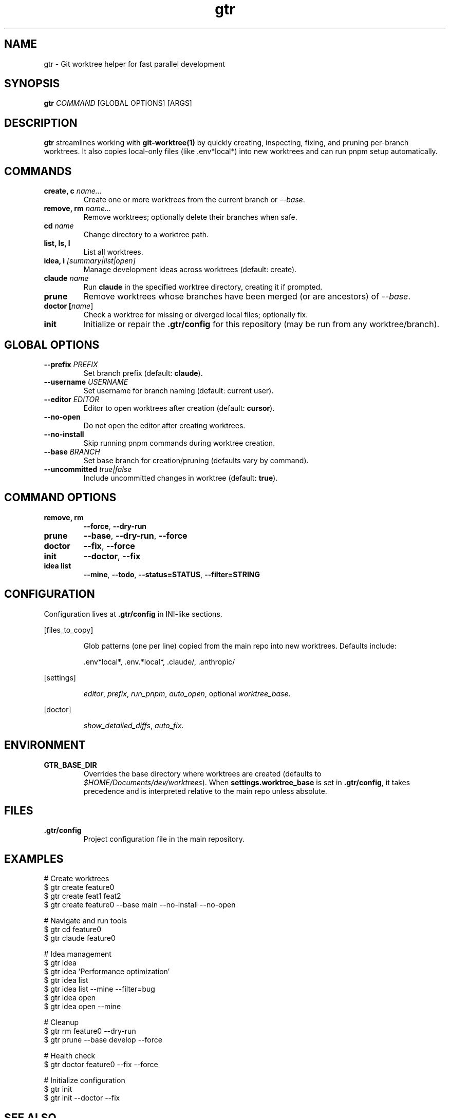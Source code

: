 .TH gtr 1 "September 2025" "gtr" "User Commands"
.SH NAME
gtr \- Git worktree helper for fast parallel development
.SH SYNOPSIS
.B gtr
\fICOMMAND\fR [GLOBAL OPTIONS] [ARGS]
.SH DESCRIPTION
\fBgtr\fR streamlines working with \fBgit-worktree(1)\fR by quickly creating,
inspecting, fixing, and pruning per-branch worktrees. It also copies local-only
files (like .env*local*) into new worktrees and can run pnpm setup automatically.
.SH COMMANDS
.TP
.B create, c \fIname...\fR
Create one or more worktrees from the current branch or \fI--base\fR.
.TP
.B remove, rm \fIname...\fR
Remove worktrees; optionally delete their branches when safe.
.TP
.B cd \fIname\fR
Change directory to a worktree path.
.TP
.B list, ls, l
List all worktrees.
.TP
.B idea, i \fI[summary|list|open]\fR
Manage development ideas across worktrees (default: create).
.TP
.B claude \fIname\fR
Run \fBclaude\fR in the specified worktree directory, creating it if prompted.
.TP
.B prune
Remove worktrees whose branches have been merged (or are ancestors) of \fI--base\fR.
.TP
.B doctor [\fIname\fR]
Check a worktree for missing or diverged local files; optionally fix.
.TP
.B init
Initialize or repair the \fB.gtr/config\fR for this repository (may be run from any worktree/branch).
.SH GLOBAL OPTIONS
.TP
.B --prefix \fIPREFIX\fR
Set branch prefix (default: \fBclaude\fR).
.TP
.B --username \fIUSERNAME\fR
Set username for branch naming (default: current user).
.TP
.B --editor \fIEDITOR\fR
Editor to open worktrees after creation (default: \fBcursor\fR).
.TP
.B --no-open
Do not open the editor after creating worktrees.
.TP
.B --no-install
Skip running pnpm commands during worktree creation.
.TP
.B --base \fIBRANCH\fR
Set base branch for creation/pruning (defaults vary by command).
.TP
.B --uncommitted \fItrue|false\fR
Include uncommitted changes in worktree (default: \fBtrue\fR).
.SH COMMAND OPTIONS
.TP
.B remove, rm
\fB--force\fR, \fB--dry-run\fR
.TP
.B prune
\fB--base\fR, \fB--dry-run\fR, \fB--force\fR
.TP
.B doctor
\fB--fix\fR, \fB--force\fR
.TP
.B init
\fB--doctor\fR, \fB--fix\fR
.TP
.B idea list
\fB--mine\fR, \fB--todo\fR, \fB--status=STATUS\fR, \fB--filter=STRING\fR
.SH CONFIGURATION
Configuration lives at \fB.gtr/config\fR in INI-like sections.
.PP
[files_to_copy]
.IP
Glob patterns (one per line) copied from the main repo into new worktrees.
Defaults include:
.IP
\&.env*local*, .env.*local*, .claude/, .anthropic/
.PP
[settings]
.IP
\fIeditor\fR, \fIprefix\fR, \fIrun_pnpm\fR, \fIauto_open\fR, optional \fIworktree_base\fR.
.PP
[doctor]
.IP
\fIshow_detailed_diffs\fR, \fIauto_fix\fR.
.SH ENVIRONMENT
.TP
.B GTR_BASE_DIR
Overrides the base directory where worktrees are created (defaults to
\fI$HOME/Documents/dev/worktrees\fR). When \fBsettings.worktree_base\fR is set in
\fB.gtr/config\fR, it takes precedence and is interpreted relative to the main repo
unless absolute.
.SH FILES
.TP
.B .gtr/config
Project configuration file in the main repository.
.SH EXAMPLES
.nf
# Create worktrees
$ gtr create feature0
$ gtr create feat1 feat2
$ gtr create feature0 --base main --no-install --no-open

# Navigate and run tools
$ gtr cd feature0
$ gtr claude feature0

# Idea management
$ gtr idea
$ gtr idea 'Performance optimization'
$ gtr idea list
$ gtr idea list --mine --filter=bug
$ gtr idea open
$ gtr idea open --mine

# Cleanup
$ gtr rm feature0 --dry-run
$ gtr prune --base develop --force

# Health check
$ gtr doctor feature0 --fix --force

# Initialize configuration
$ gtr init
$ gtr init --doctor --fix
.fi
.SH SEE ALSO
git-worktree(1), git-branch(1)
.SH AUTHOR
Ryan W. Jackson and contributors
